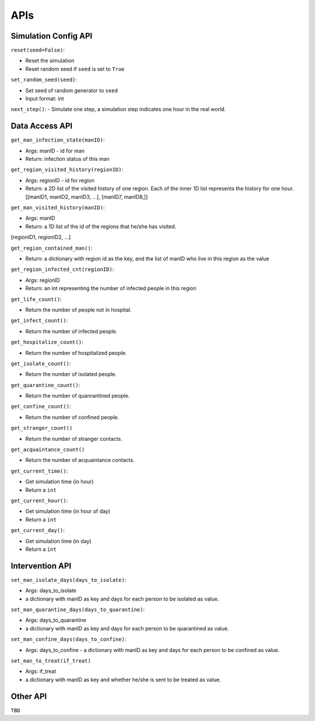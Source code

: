 APIs
****

Simulation Config API
=====================

``reset(seed=False)``: 

- Reset the simulation
- Reset random seed if ``seed`` is set to ``True``


``set_random_seed(seed)``:

- Set seed of random generator to ``seed``
- Input format: int

``next_step()``:
- Simulate one step, a simulation step indicates one hour in the real world.


Data Access API
===============

``get_man_infection_state(manID)``:

- Args: manID - id for man
- Return: infection status of this man



``get_region_visited_history(regionID)``:

- Args: regionID - id for region
- Return: a 2D list of the visited history of one region. Each of the inner 1D list represents the history for one hour. [[manID1, manID2, manID3, ...], [manID7, manID8,]]


``get_man_visited_history(manID)``:

- Args: manID
- Return: a 1D list of the id of the regions that he/she has visited. 
[regionID1, regionID2, ...]


``get_region_contained_man()``:

- Return: a dictionary with region id as the key, and the list of manID who live in this region as the value 

``get_region_infected_cnt(regionID)``:

- Args: regionID
- Return: an int representing the number of infected people in this region


``get_life_count()``:

- Return the number of people not in hospital.

``get_infect_count()``:

- Return the number of infected people.


``get_hospitalize_count()``:

- Return the number of hospitalized people.

``get_isolate_count()``:

- Return the number of isolated people.

``get_quarantine_count()``:

- Return the number of quanrantined people.

``get_confine_count()``:

- Return the number of confined people.


``get_stranger_count()``

- Return the number of stranger contacts.

``get_acquaintance_count()``

- Return the number of acquaintance contacts.


``get_current_time()``:

- Get simulation time (in hour)
- Return a ``int``

``get_current_hour()``:

- Get simulation time (in hour of day)
- Return a ``int``

``get_current_day()``:

- Get simulation time (in day)
- Return a ``int``



Intervention API
===========

``set_man_isolate_days(days_to_isolate)``: 

- Args: days_to_isolate 
- a dictionary with manID as key and days for each person to be isolated as value.

``set_man_quarantine_days(days_to_quarantine)``:

- Args: days_to_quarantine 
- a dictionary with manID as key and days for each person to be quarantined as value.

``set_man_confine_days(days_to_confine)``:

- Args: days_to_confine - a dictionary with manID as key and days for each person to be confined as value.

``set_man_to_treat(if_treat)``

- Args: if_treat 
- a dictionary with manID as key and whether he/she is sent to be treated as value.



Other API
=========

``TBD``
